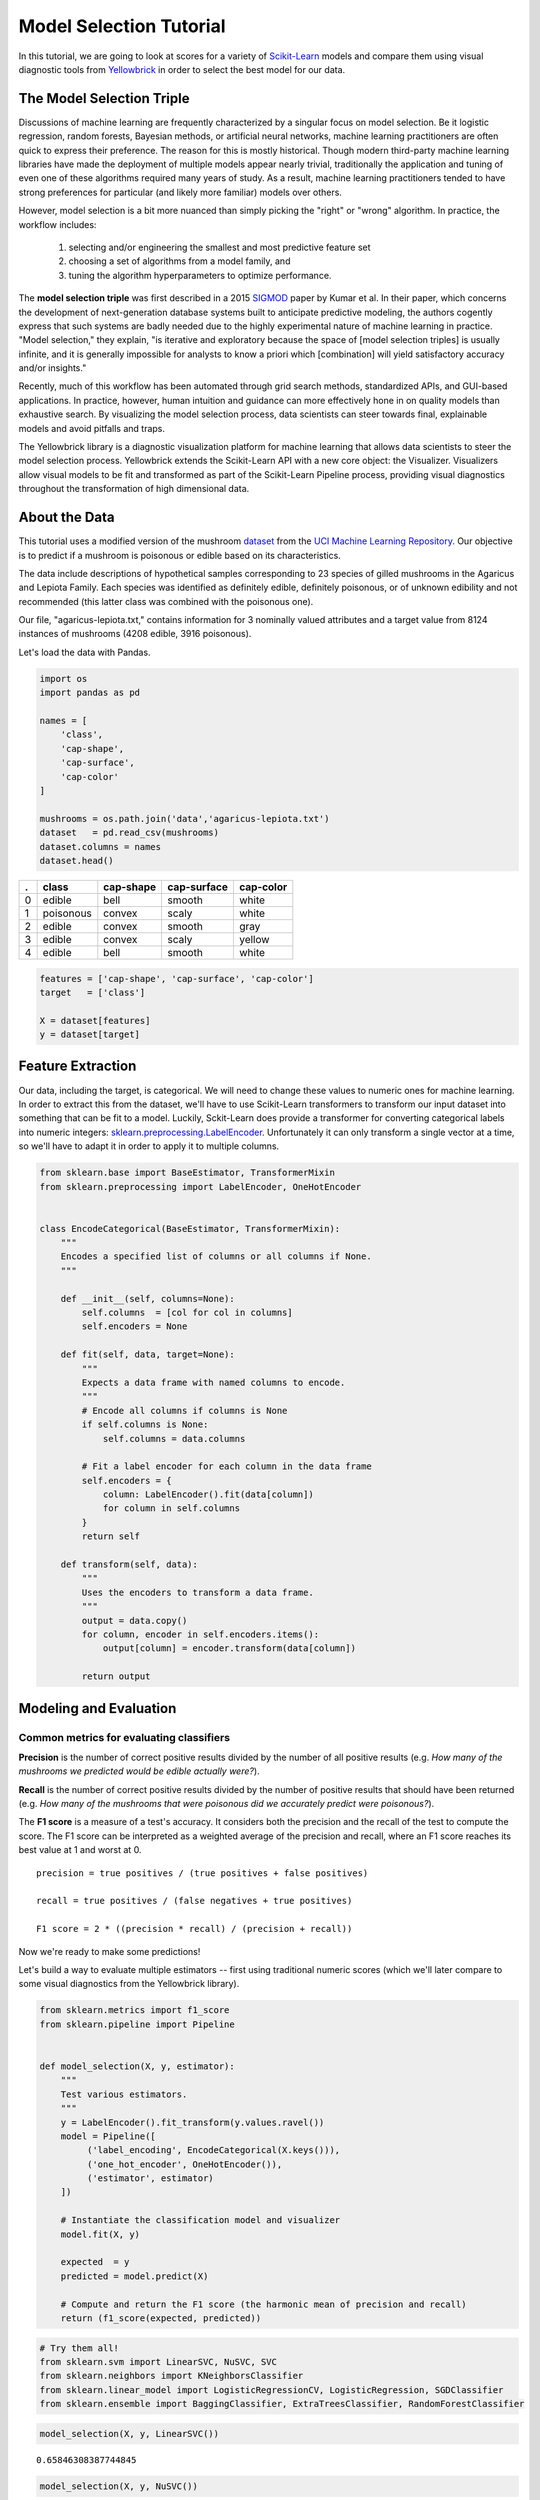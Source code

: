 .. -*- mode: rst -*-

Model Selection Tutorial
========================

In this tutorial, we are going to look at scores for a variety of
`Scikit-Learn <http://scikit-learn.org>`__ models and compare them using
visual diagnostic tools from `Yellowbrick <http://www.scikit-yb.org>`__
in order to select the best model for our data.

The Model Selection Triple
--------------------------
Discussions of machine learning are frequently characterized by a singular focus on model selection. Be it logistic regression, random forests, Bayesian methods, or artificial neural networks, machine learning practitioners are often quick to express their preference. The reason for this is mostly historical. Though modern third-party machine learning libraries have made the deployment of multiple models appear nearly trivial, traditionally the application and tuning of even one of these algorithms required many years of study. As a result, machine learning practitioners tended to have strong preferences for particular (and likely more familiar) models over others.

However, model selection is a bit more nuanced than simply picking the "right" or "wrong" algorithm. In practice, the workflow includes:

  1. selecting and/or engineering the smallest and most predictive feature set
  2. choosing a set of algorithms from a model family, and
  3. tuning the algorithm hyperparameters to optimize performance.

The **model selection triple** was first described in a 2015 SIGMOD_ paper by Kumar et al. In their paper, which concerns the development of next-generation database systems built to anticipate predictive modeling, the authors cogently express that such systems are badly needed due to the highly experimental nature of machine learning in practice. "Model selection," they explain, "is iterative and exploratory because the space of [model selection triples] is usually infinite, and it is generally impossible for analysts to know a priori which [combination] will yield satisfactory accuracy and/or insights."

Recently, much of this workflow has been automated through grid search methods, standardized APIs, and GUI-based applications. In practice, however, human intuition and guidance can more effectively hone in on quality models than exhaustive search. By visualizing the model selection process, data scientists can steer towards final, explainable models and avoid pitfalls and traps.

The Yellowbrick library is a diagnostic visualization platform for machine learning that allows data scientists to steer the model selection process. Yellowbrick extends the Scikit-Learn API with a new core object: the Visualizer. Visualizers allow visual models to be fit and transformed as part of the Scikit-Learn Pipeline process, providing visual diagnostics throughout the transformation of high dimensional data.

.. _SIGMOD: http://cseweb.ucsd.edu/~arunkk/vision/SIGMODRecord15.pdf

About the Data
--------------

This tutorial uses a modified version of the mushroom dataset_ from
the `UCI Machine Learning Repository <http://archive.ics.uci.edu/ml/>`__.
Our objective is to predict if a mushroom is poisonous or edible based on
its characteristics.

.. _dataset: https://github.com/rebeccabilbro/rebeccabilbro.github.io/blob/master/data/agaricus-lepiota.txt

The data include descriptions of hypothetical samples corresponding to
23 species of gilled mushrooms in the Agaricus and Lepiota Family. Each
species was identified as definitely edible, definitely poisonous, or of
unknown edibility and not recommended (this latter class was combined
with the poisonous one).

Our file, "agaricus-lepiota.txt," contains information for 3 nominally
valued attributes and a target value from 8124 instances of mushrooms
(4208 edible, 3916 poisonous).

Let's load the data with Pandas.

.. code:: python

    import os
    import pandas as pd

    names = [
        'class',
        'cap-shape',
        'cap-surface',
        'cap-color'
    ]

    mushrooms = os.path.join('data','agaricus-lepiota.txt')
    dataset   = pd.read_csv(mushrooms)
    dataset.columns = names
    dataset.head()

= =========  =========  ===========  =========
. class      cap-shape  cap-surface  cap-color
= =========  =========  ===========  =========
0 edible     bell       smooth       white
1 poisonous  convex     scaly        white
2 edible     convex     smooth       gray
3 edible     convex     scaly        yellow
4 edible     bell       smooth       white
= =========  =========  ===========  =========

.. code:: python

    features = ['cap-shape', 'cap-surface', 'cap-color']
    target   = ['class']

    X = dataset[features]
    y = dataset[target]

Feature Extraction
------------------

Our data, including the target, is categorical. We will need to change
these values to numeric ones for machine learning. In order to extract
this from the dataset, we'll have to use Scikit-Learn transformers to
transform our input dataset into something that can be fit to a model.
Luckily, Sckit-Learn does provide a transformer for converting
categorical labels into numeric integers:
`sklearn.preprocessing.LabelEncoder <http://scikit-learn.org/stable/modules/generated/sklearn.preprocessing.LabelEncoder.html>`__.
Unfortunately it can only transform a single vector at a time, so we'll
have to adapt it in order to apply it to multiple columns.

.. code:: python

    from sklearn.base import BaseEstimator, TransformerMixin
    from sklearn.preprocessing import LabelEncoder, OneHotEncoder


    class EncodeCategorical(BaseEstimator, TransformerMixin):
        """
        Encodes a specified list of columns or all columns if None.
        """

        def __init__(self, columns=None):
            self.columns  = [col for col in columns]
            self.encoders = None

        def fit(self, data, target=None):
            """
            Expects a data frame with named columns to encode.
            """
            # Encode all columns if columns is None
            if self.columns is None:
                self.columns = data.columns

            # Fit a label encoder for each column in the data frame
            self.encoders = {
                column: LabelEncoder().fit(data[column])
                for column in self.columns
            }
            return self

        def transform(self, data):
            """
            Uses the encoders to transform a data frame.
            """
            output = data.copy()
            for column, encoder in self.encoders.items():
                output[column] = encoder.transform(data[column])

            return output

Modeling and Evaluation
-----------------------

Common metrics for evaluating classifiers
~~~~~~~~~~~~~~~~~~~~~~~~~~~~~~~~~~~~~~~~~

**Precision** is the number of correct positive results divided by the
number of all positive results (e.g. *How many of the mushrooms we
predicted would be edible actually were?*).

**Recall** is the number of correct positive results divided by the
number of positive results that should have been returned (e.g. *How
many of the mushrooms that were poisonous did we accurately predict were
poisonous?*).

The **F1 score** is a measure of a test's accuracy. It considers both
the precision and the recall of the test to compute the score. The F1
score can be interpreted as a weighted average of the precision and
recall, where an F1 score reaches its best value at 1 and worst at 0.

::

    precision = true positives / (true positives + false positives)

    recall = true positives / (false negatives + true positives)

    F1 score = 2 * ((precision * recall) / (precision + recall))

Now we're ready to make some predictions!

Let's build a way to evaluate multiple estimators -- first using
traditional numeric scores (which we'll later compare to some visual
diagnostics from the Yellowbrick library).

.. code:: python

    from sklearn.metrics import f1_score
    from sklearn.pipeline import Pipeline


    def model_selection(X, y, estimator):
        """
        Test various estimators.
        """
        y = LabelEncoder().fit_transform(y.values.ravel())
        model = Pipeline([
             ('label_encoding', EncodeCategorical(X.keys())),
             ('one_hot_encoder', OneHotEncoder()),
             ('estimator', estimator)
        ])

        # Instantiate the classification model and visualizer
        model.fit(X, y)

        expected  = y
        predicted = model.predict(X)

        # Compute and return the F1 score (the harmonic mean of precision and recall)
        return (f1_score(expected, predicted))

.. code:: python

    # Try them all!
    from sklearn.svm import LinearSVC, NuSVC, SVC
    from sklearn.neighbors import KNeighborsClassifier
    from sklearn.linear_model import LogisticRegressionCV, LogisticRegression, SGDClassifier
    from sklearn.ensemble import BaggingClassifier, ExtraTreesClassifier, RandomForestClassifier

.. code:: python

    model_selection(X, y, LinearSVC())




.. parsed-literal::

    0.65846308387744845



.. code:: python

    model_selection(X, y, NuSVC())




.. parsed-literal::

    0.63838842388991346



.. code:: python

    model_selection(X, y, SVC())




.. parsed-literal::

    0.66251459711950167



.. code:: python

    model_selection(X, y, SGDClassifier())




.. parsed-literal::

    0.69944182052382997



.. code:: python

    model_selection(X, y, KNeighborsClassifier())




.. parsed-literal::

    0.65802139037433149



.. code:: python

    model_selection(X, y, LogisticRegressionCV())




.. parsed-literal::

    0.65846308387744845



.. code:: python

    model_selection(X, y, LogisticRegression())




.. parsed-literal::

    0.65812609897010799



.. code:: python

    model_selection(X, y, BaggingClassifier())




.. parsed-literal::

    0.687643484132343



.. code:: python

    model_selection(X, y, ExtraTreesClassifier())




.. parsed-literal::

    0.68713648045448383



.. code:: python

    model_selection(X, y, RandomForestClassifier())




.. parsed-literal::

    0.69317131158367451



Preliminary Model Evaluation
~~~~~~~~~~~~~~~~~~~~~~~~~~~~

Based on the results from the F1 scores above, which model is performing
the best?

Visual Model Evaluation
-----------------------

Now let's refactor our model evaluation function to use Yellowbrick's
``ClassificationReport`` class, a model visualizer that displays the
precision, recall, and F1 scores. This visual model analysis tool
integrates numerical scores as well as color-coded heatmaps in order to
support easy interpretation and detection, particularly the nuances of
Type I and Type II error, which are very relevant (lifesaving, even) to
our use case!

**Type I error** (or a **"false positive"**) is detecting an effect that
is not present (e.g. determining a mushroom is poisonous when it is in
fact edible).

**Type II error** (or a **"false negative"**) is failing to detect an
effect that is present (e.g. believing a mushroom is edible when it is
in fact poisonous).

Quick Note for Jupyter Notebook users:
When running in a Jupyter Notebook, you need add the following line:

%matplotlib inline

in order for the charts to show up when you run the line of code. 

.. code:: python

    from sklearn.pipeline import Pipeline
    from yellowbrick.classifier import ClassificationReport


    def visual_model_selection(X, y, estimator):
        """
        Test various estimators.
        """
        y = LabelEncoder().fit_transform(y.values.ravel())
        model = Pipeline([
             ('label_encoding', EncodeCategorical(X.keys())),
             ('one_hot_encoder', OneHotEncoder()),
             ('estimator', estimator)
        ])

        # Instantiate the classification model and visualizer
        visualizer = ClassificationReport(model, classes=['edible', 'poisonous'])
        visualizer.fit(X, y)
        visualizer.score(X, y)
        visualizer.poof()


.. code:: python

    visual_model_selection(X, y, LinearSVC())



.. image:: images/tutorial/modelselect_linear_svc.png


.. code:: python

    visual_model_selection(X, y, NuSVC())



.. image:: images/tutorial/modelselect_nu_svc.png


.. code:: python

    visual_model_selection(X, y, SVC())



.. image:: images/tutorial/modelselect_svc.png


.. code:: python

    visual_model_selection(X, y, SGDClassifier())



.. image:: images/tutorial/modelselect_sgd_classifier.png


.. code:: python

    visual_model_selection(X, y, KNeighborsClassifier())



.. image:: images/tutorial/modelselect_kneighbors_classifier.png


.. code:: python

    visual_model_selection(X, y, LogisticRegressionCV())



.. image:: images/tutorial/modelselect_logistic_regression_cv.png


.. code:: python

    visual_model_selection(X, y, LogisticRegression())



.. image:: images/tutorial/modelselect_logistic_regression.png


.. code:: python

    visual_model_selection(X, y, BaggingClassifier())



.. image:: images/tutorial/modelselect_bagging_classifier.png


.. code:: python

    visual_model_selection(X, y, ExtraTreesClassifier())



.. image:: images/tutorial/modelselect_extra_trees_classifier.png


.. code:: python

    visual_model_selection(X, y, RandomForestClassifier())



.. image:: images/tutorial/modelselect_random_forest_classifier.png


Reflection
----------

1. Which model seems best now? Why?
2. Which is most likely to save your life?
3. How is the visual model evaluation experience different from numeric
   model evaluation?
